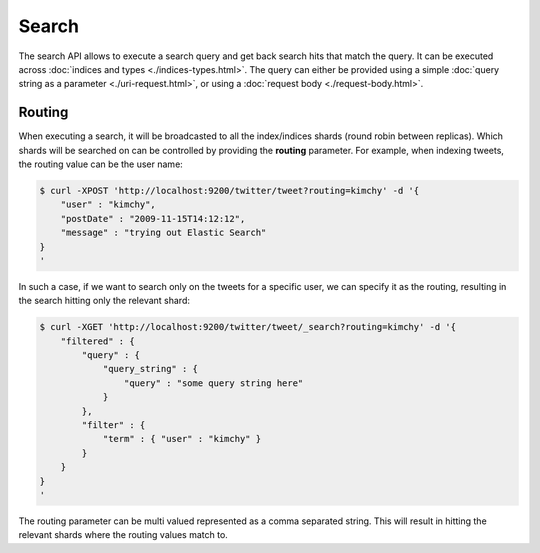 ======
Search
======

The search API allows to execute a search query and get back search hits that match the query. It can be executed across :doc:`indices and types <./indices-types.html>`.  The query can either be provided using a simple :doc:`query string as a parameter <./uri-request.html>`,  or using a :doc:`request body <./request-body.html>`.  

Routing
=======

When executing a search, it will be broadcasted to all the index/indices shards (round robin between replicas). Which shards will be searched on can be controlled by providing the **routing** parameter. For example, when indexing tweets, the routing value can be the user name:


.. code-block:: js

    $ curl -XPOST 'http://localhost:9200/twitter/tweet?routing=kimchy' -d '{
        "user" : "kimchy",
        "postDate" : "2009-11-15T14:12:12",
        "message" : "trying out Elastic Search"
    }
    '


In such a case, if we want to search only on the tweets for a specific user, we can specify it as the routing, resulting in the search hitting only the relevant shard:


.. code-block:: js

    $ curl -XGET 'http://localhost:9200/twitter/tweet/_search?routing=kimchy' -d '{
        "filtered" : {
            "query" : {
                "query_string" : {
                    "query" : "some query string here"
                }
            },
            "filter" : {
                "term" : { "user" : "kimchy" }
            }
        }
    }
    '


The routing parameter can be multi valued represented as a comma separated string. This will result in hitting the relevant shards where the routing values match to.
